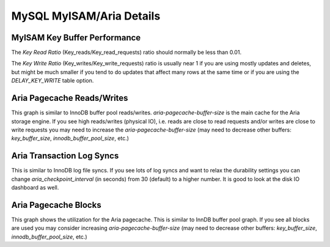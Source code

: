 #########################
MySQL MyISAM/Aria Details
#########################

.. image:: /_images/PMM_MySQL_MyISAM_Aria_Details.jpg

*****************************
MyISAM Key Buffer Performance
*****************************

The `Key Read Ratio`  (Key_reads/Key_read_requests) ratio should normally be less than 0.01.

The  `Key Write Ratio` (Key_writes/Key_write_requests) ratio is usually near 1 if you are using mostly updates and deletes, but might be much smaller if you tend to do updates that affect many rows at the same time or if you are using the `DELAY_KEY_WRITE` table option.

***************************
Aria Pagecache Reads/Writes
***************************

This graph is similar to InnoDB buffer pool reads/writes. `aria-pagecache-buffer-size` is the main cache for the Aria storage engine. If you see high reads/writes (physical IO), i.e. reads are close to read requests and/or writes are close to write requests you may need to increase the `aria-pagecache-buffer-size` (may need to decrease other buffers: `key_buffer_size`, `innodb_buffer_pool_size`, etc.)

**************************
Aria Transaction Log Syncs
**************************

This is similar to InnoDB log file syncs. If you see lots of log syncs and want to relax the durability settings you can change `aria_checkpoint_interval` (in seconds) from 30 (default) to a higher number. It is good to look at the disk IO dashboard as well.

*********************
Aria Pagecache Blocks
*********************

This graph shows the utilization for the Aria pagecache. This is similar to InnDB buffer pool graph. If you see all blocks are used you may consider increasing `aria-pagecache-buffer-size` (may need to decrease other buffers: `key_buffer_size`, `innodb_buffer_pool_size`, etc.)

